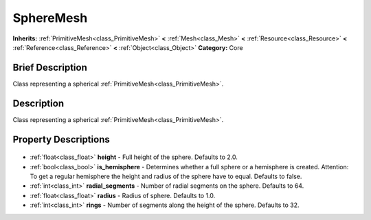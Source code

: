 .. Generated automatically by doc/tools/makerst.py in Godot's source tree.
.. DO NOT EDIT THIS FILE, but the SphereMesh.xml source instead.
.. The source is found in doc/classes or modules/<name>/doc_classes.

.. _class_SphereMesh:

SphereMesh
==========

**Inherits:** :ref:`PrimitiveMesh<class_PrimitiveMesh>` **<** :ref:`Mesh<class_Mesh>` **<** :ref:`Resource<class_Resource>` **<** :ref:`Reference<class_Reference>` **<** :ref:`Object<class_Object>`
**Category:** Core

Brief Description
-----------------

Class representing a spherical :ref:`PrimitiveMesh<class_PrimitiveMesh>`.

Description
-----------

Class representing a spherical :ref:`PrimitiveMesh<class_PrimitiveMesh>`.

Property Descriptions
---------------------

  .. _class_SphereMesh_height:

- :ref:`float<class_float>` **height** - Full height of the sphere. Defaults to 2.0.

  .. _class_SphereMesh_is_hemisphere:

- :ref:`bool<class_bool>` **is_hemisphere** - Determines whether a full sphere or a hemisphere is created. Attention: To get a regular hemisphere the height and radius of the sphere have to equal. Defaults to false.

  .. _class_SphereMesh_radial_segments:

- :ref:`int<class_int>` **radial_segments** - Number of radial segments on the sphere. Defaults to 64.

  .. _class_SphereMesh_radius:

- :ref:`float<class_float>` **radius** - Radius of sphere. Defaults to 1.0.

  .. _class_SphereMesh_rings:

- :ref:`int<class_int>` **rings** - Number of segments along the height of the sphere. Defaults to 32.


